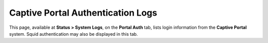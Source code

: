 Captive Portal Authentication Logs
==================================

This page, available at **Status > System Logs**, on the **Portal Auth**
tab, lists login information from the **Captive Portal** system. Squid
authentication may also be displayed in this tab.

